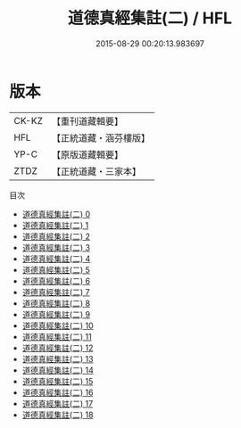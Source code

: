#+TITLE: 道德真經集註(二) / HFL

#+DATE: 2015-08-29 00:20:13.983697
* 版本
 |     CK-KZ|【重刊道藏輯要】|
 |       HFL|【正統道藏・涵芬樓版】|
 |      YP-C|【原版道藏輯要】|
 |      ZTDZ|【正統道藏・三家本】|
目次
 - [[file:KR5c0095_000.txt][道德真經集註(二) 0]]
 - [[file:KR5c0095_001.txt][道德真經集註(二) 1]]
 - [[file:KR5c0095_002.txt][道德真經集註(二) 2]]
 - [[file:KR5c0095_003.txt][道德真經集註(二) 3]]
 - [[file:KR5c0095_004.txt][道德真經集註(二) 4]]
 - [[file:KR5c0095_005.txt][道德真經集註(二) 5]]
 - [[file:KR5c0095_006.txt][道德真經集註(二) 6]]
 - [[file:KR5c0095_007.txt][道德真經集註(二) 7]]
 - [[file:KR5c0095_008.txt][道德真經集註(二) 8]]
 - [[file:KR5c0095_009.txt][道德真經集註(二) 9]]
 - [[file:KR5c0095_010.txt][道德真經集註(二) 10]]
 - [[file:KR5c0095_011.txt][道德真經集註(二) 11]]
 - [[file:KR5c0095_012.txt][道德真經集註(二) 12]]
 - [[file:KR5c0095_013.txt][道德真經集註(二) 13]]
 - [[file:KR5c0095_014.txt][道德真經集註(二) 14]]
 - [[file:KR5c0095_015.txt][道德真經集註(二) 15]]
 - [[file:KR5c0095_016.txt][道德真經集註(二) 16]]
 - [[file:KR5c0095_017.txt][道德真經集註(二) 17]]
 - [[file:KR5c0095_018.txt][道德真經集註(二) 18]]
